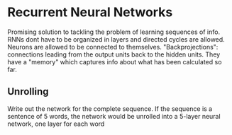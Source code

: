 * Recurrent Neural Networks
  Promising solution to tackling the problem of learning sequences of info.
  RNNs dont have to be organized in layers and directed cycles are allowed. Neurons are allowed to be connected to themselves.
  "Backprojections": connections leading from the output units back to the hidden units.
  They have a "memory" which captures info about what has been calculated so far.

  [[./imgs/rnn.jpg]]

** Unrolling
   Write out the network for the complete sequence. If the sequence is a sentence of 5 words, the network would be unrolled into a 5-layer neural network, one layer for each word  
